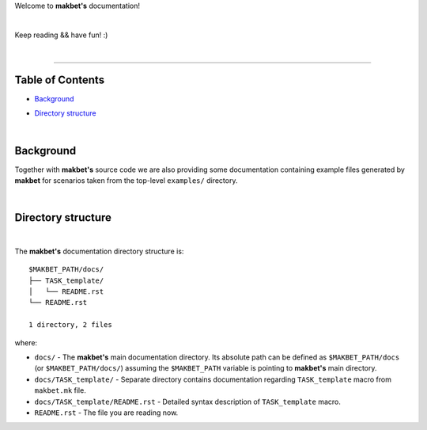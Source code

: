 Welcome to **makbet's** documentation!

|

Keep reading && have fun! :)

|

----

**Table of Contents**
---------------------

- | `Background`_
- | `Directory structure`_

|

**Background**
--------------

Together with **makbet's** source code we are also providing some documentation
containing example files generated by **makbet** for scenarios taken from the
top-level ``examples/`` directory.

|

**Directory structure**
-----------------------

|

The **makbet's** documentation directory structure is:

::

  $MAKBET_PATH/docs/
  ├── TASK_template/
  │   └── README.rst
  └── README.rst

  1 directory, 2 files

where:

- ``docs/`` - The **makbet's** main documentation directory.  Its absolute path
  can be defined as ``$MAKBET_PATH/docs`` (or ``$MAKBET_PATH/docs/``) assuming
  the ``$MAKBET_PATH`` variable is pointing to **makbet's** main directory.
- ``docs/TASK_template/`` - Separate directory contains documentation regarding
  ``TASK_template`` macro from ``makbet.mk`` file.
- ``docs/TASK_template/README.rst`` - Detailed syntax description of
  ``TASK_template`` macro.
- ``README.rst`` - The file you are reading now.


.. End of file
